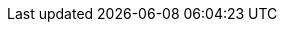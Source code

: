 // Do not change this first attribute. Do change the others.
:quickstart-team-name: AWS Quick Start team
:quickstart-project-name: quickstart-compliance-pci-fsbp-remediation
:doc-month: January
:doc-year: 2021
:quickstart-contributors: Kanishk Mahajan and Andrew Glenn, AWS Quick Start team
:deployment_time: 20 minutes
:default_deployment_region: us-east-1
:partner-product-name: PCI DSS and AWS Foundational Security Best Practices controls using AWS Security Hub
:no_parameters:

